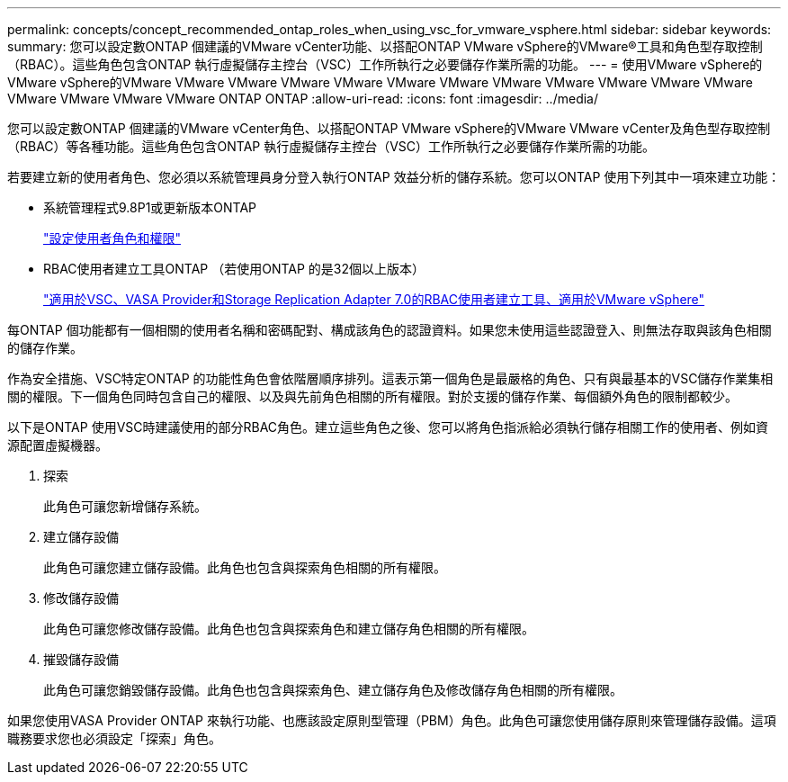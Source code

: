 ---
permalink: concepts/concept_recommended_ontap_roles_when_using_vsc_for_vmware_vsphere.html 
sidebar: sidebar 
keywords:  
summary: 您可以設定數ONTAP 個建議的VMware vCenter功能、以搭配ONTAP VMware vSphere的VMware®工具和角色型存取控制（RBAC）。這些角色包含ONTAP 執行虛擬儲存主控台（VSC）工作所執行之必要儲存作業所需的功能。 
---
= 使用VMware vSphere的VMware vSphere的VMware VMware VMware VMware VMware VMware VMware VMware VMware VMware VMware VMware VMware VMware VMware VMware ONTAP ONTAP
:allow-uri-read: 
:icons: font
:imagesdir: ../media/


[role="lead"]
您可以設定數ONTAP 個建議的VMware vCenter角色、以搭配ONTAP VMware vSphere的VMware VMware vCenter及角色型存取控制（RBAC）等各種功能。這些角色包含ONTAP 執行虛擬儲存主控台（VSC）工作所執行之必要儲存作業所需的功能。

若要建立新的使用者角色、您必須以系統管理員身分登入執行ONTAP 效益分析的儲存系統。您可以ONTAP 使用下列其中一項來建立功能：

* 系統管理程式9.8P1或更新版本ONTAP
+
link:../configure/task_configure_user_role_and_privileges.html["設定使用者角色和權限"]

* RBAC使用者建立工具ONTAP （若使用ONTAP 的是32個以上版本）
+
https://community.netapp.com/t5/Virtualization-Articles-and-Resources/RBAC-User-Creator-tool-for-VSC-VASA-Provider-and-Storage-Replication-Adapter-7-0/ta-p/133203["適用於VSC、VASA Provider和Storage Replication Adapter 7.0的RBAC使用者建立工具、適用於VMware vSphere"]



每ONTAP 個功能都有一個相關的使用者名稱和密碼配對、構成該角色的認證資料。如果您未使用這些認證登入、則無法存取與該角色相關的儲存作業。

作為安全措施、VSC特定ONTAP 的功能性角色會依階層順序排列。這表示第一個角色是最嚴格的角色、只有與最基本的VSC儲存作業集相關的權限。下一個角色同時包含自己的權限、以及與先前角色相關的所有權限。對於支援的儲存作業、每個額外角色的限制都較少。

以下是ONTAP 使用VSC時建議使用的部分RBAC角色。建立這些角色之後、您可以將角色指派給必須執行儲存相關工作的使用者、例如資源配置虛擬機器。

. 探索
+
此角色可讓您新增儲存系統。

. 建立儲存設備
+
此角色可讓您建立儲存設備。此角色也包含與探索角色相關的所有權限。

. 修改儲存設備
+
此角色可讓您修改儲存設備。此角色也包含與探索角色和建立儲存角色相關的所有權限。

. 摧毀儲存設備
+
此角色可讓您銷毀儲存設備。此角色也包含與探索角色、建立儲存角色及修改儲存角色相關的所有權限。



如果您使用VASA Provider ONTAP 來執行功能、也應該設定原則型管理（PBM）角色。此角色可讓您使用儲存原則來管理儲存設備。這項職務要求您也必須設定「探索」角色。
